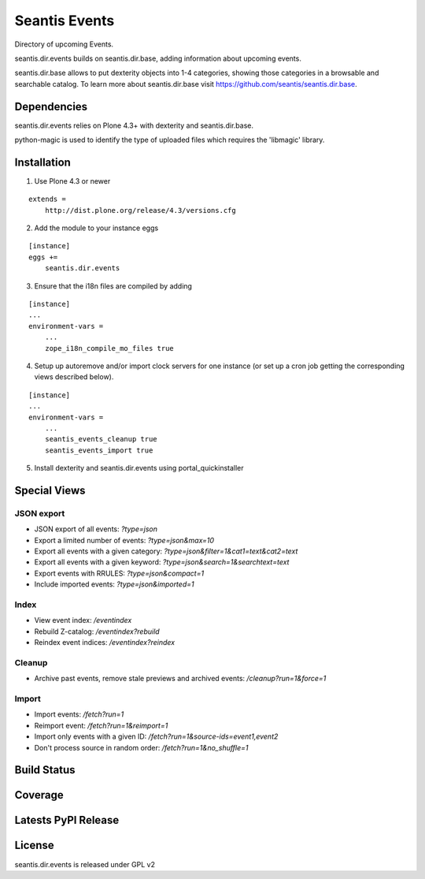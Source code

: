 Seantis Events
==============

Directory of upcoming Events.

seantis.dir.events builds on seantis.dir.base, adding information about
upcoming events.

seantis.dir.base allows to put dexterity objects into 1-4 categories, showing
those categories in a browsable and searchable catalog. To learn more about
seantis.dir.base visit https://github.com/seantis/seantis.dir.base.


Dependencies
------------

seantis.dir.events relies on Plone 4.3+ with dexterity and seantis.dir.base.

python-magic is used to identify the type of uploaded files which requires the
'libmagic' library.

Installation
------------

1. Use Plone 4.3 or newer

::

    extends =
        http://dist.plone.org/release/4.3/versions.cfg

2. Add the module to your instance eggs

::

    [instance]
    eggs +=
        seantis.dir.events


3. Ensure that the i18n files are compiled by adding

::

    [instance]
    ...
    environment-vars =
        ...
        zope_i18n_compile_mo_files true

4. Setup up autoremove and/or import clock servers for one instance (or set up a cron job getting the corresponding views described below).


::

    [instance]
    ...
    environment-vars =
        ...
        seantis_events_cleanup true
        seantis_events_import true


5. Install dexterity and seantis.dir.events using portal_quickinstaller


Special Views
-------------

JSON export
~~~~~~~~~~~
* JSON export of all events: *?type=json*
* Export a limited number of events: *?type=json&max=10*
* Export all events with a given category: *?type=json&filter=1&cat1=text&cat2=text*
* Export all events with a given keyword: *?type=json&search=1&searchtext=text*
* Export events with RRULES: *?type=json&compact=1*
* Include imported events: *?type=json&imported=1*

Index
~~~~~
* View event index: */eventindex*
* Rebuild Z-catalog: */eventindex?rebuild*
* Reindex event indices: */eventindex?reindex*

Cleanup
~~~~~~~
* Archive past events, remove stale previews and archived events: */cleanup?run=1&force=1*

Import
~~~~~~
* Import events: */fetch?run=1*
* Reimport event: */fetch?run=1&reimport=1*
* Import only events with a given ID: */fetch?run=1&source-ids=event1,event2*
* Don't process source in random order: */fetch?run=1&no_shuffle=1*


Build Status
------------

.. image:: https://api.travis-ci.org/seantis/seantis.dir.events.png?branch=master
  :target: https://travis-ci.org/seantis/seantis.dir.events
  :alt: Build Status


Coverage
--------

.. image:: https://coveralls.io/repos/seantis/seantis.dir.events/badge.png?branch=master
  :target: https://coveralls.io/r/seantis/seantis.dir.events?branch=master
  :alt: Project Coverage


Latests PyPI Release
--------------------
.. image:: https://pypip.in/v/seantis.dir.events/badge.png
  :target: https://crate.io/packages/seantis.dir.events
  :alt: Latest PyPI Release


License
-------
seantis.dir.events is released under GPL v2
